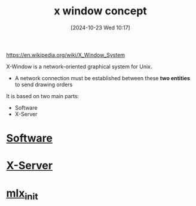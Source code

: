 :PROPERTIES:
:ID:       059b4204-132b-4743-bee1-4f86ef27fc3c
:END:
#+title: x window concept
#+date: [2024-10-23 Wed 10:17]
#+startup: overview

https://en.wikipedia.org/wiki/X_Window_System

X-Window is a network-oriented graphical system for Unix.

- A network connection must be established between these *two entities* to send drawing  orders
It is based on two main parts:
  - Software
  - X-Server

* [[id:4bb38914-0dd4-4062-bbc8-ef87769e3e71][Software]]
* [[id:e8057aa3-7b74-4ef7-83d1-a56bc3cb4d91][X-Server]]
* [[id:bde4a506-4119-4411-8ee8-53e003451617][mlx_init]]
